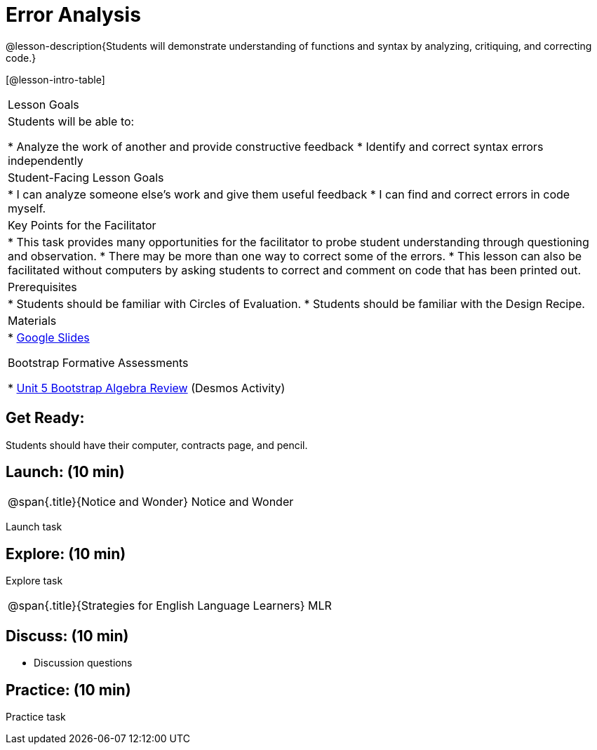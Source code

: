 = Error Analysis

@lesson-description{Students will demonstrate understanding of functions and syntax by analyzing, critiquing, and correcting code.}

[@lesson-intro-table]
|===
|Lesson Goals
|Students will be able to:

* Analyze the work of another and provide constructive feedback
* Identify and correct syntax errors independently

|Student-Facing Lesson Goals
|
* I can analyze someone else's work and give them useful feedback
* I can find and correct errors in code myself.

|Key Points for the Facilitator
|
* This task provides many opportunities for the facilitator to probe student understanding through questioning and observation.
* There may be more than one way to correct some of the errors.
* This lesson can also be facilitated without computers by asking students to correct and comment on code that has been printed out.

|Prerequisites
|
* Students should be familiar with Circles of Evaluation.
* Students should be familiar with the Design Recipe.

|Materials
|
* https://docs.google.com/presentation/d/1XHBuzc3lsbDL2ILg7gRmMny-SPg1TM10a1dFqYQANTA/view[Google Slides]

Bootstrap Formative Assessments

* https://teacher.desmos.com/activitybuilder/custom/5a15e2b3dcb86b2b9fda3d19[Unit 5 Bootstrap Algebra Review] (Desmos Activity)

|===

== Get Ready:

Students should have their computer, contracts page, and pencil.

== Launch: (10 min)

[.notice-box, cols="1", grid="none", stripes="none"]
|===
|
@span{.title}{Notice and Wonder}
Notice and Wonder
|===

Launch task

== Explore: (10 min)

Explore task

[.strategy-box, cols="1", grid="none", stripes="none"]
|===
|
@span{.title}{Strategies for English Language Learners}
MLR
|===

== Discuss: (10 min)

* Discussion questions

== Practice: (10 min)

Practice task
